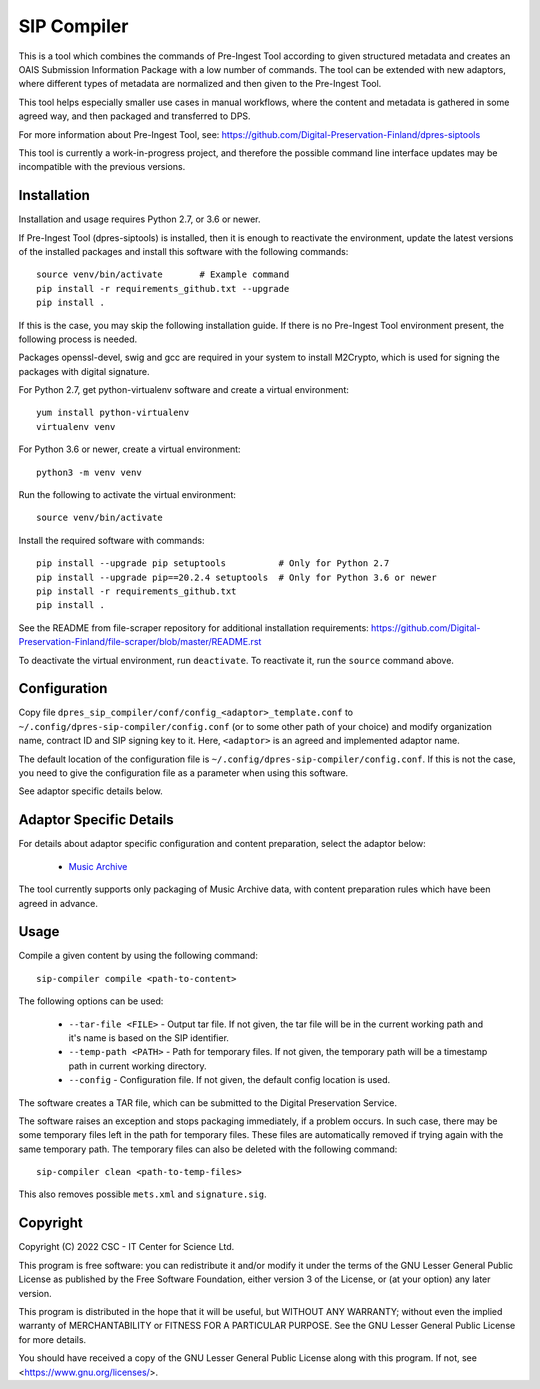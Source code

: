 SIP Compiler
============

This is a tool which combines the commands of Pre-Ingest Tool according to
given structured metadata and creates an OAIS Submission Information Package
with a low number of commands. The tool can be extended with new adaptors,
where different types of metadata are normalized and then given to the
Pre-Ingest Tool.

This tool helps especially smaller use cases in manual workflows, where
the content and metadata is gathered in some agreed way, and then
packaged and transferred to DPS.

For more information about Pre-Ingest Tool, see:
https://github.com/Digital-Preservation-Finland/dpres-siptools

This tool is currently a work-in-progress project, and therefore
the possible command line interface updates may be incompatible with the
previous versions.

Installation
------------

Installation and usage requires Python 2.7, or 3.6 or newer.

If Pre-Ingest Tool (dpres-siptools) is installed, then it is enough to
reactivate the environment, update the latest versions of the installed packages
and install this software with the following commands::

    source venv/bin/activate       # Example command
    pip install -r requirements_github.txt --upgrade
    pip install .

If this is the case, you may skip the following installation guide. If there is
no Pre-Ingest Tool environment present, the following process is needed.

Packages openssl-devel, swig and gcc are required in your system to install
M2Crypto, which is used for signing the packages with digital signature.

For Python 2.7, get python-virtualenv software and create a virtual environment::

    yum install python-virtualenv
    virtualenv venv

For Python 3.6 or newer, create a virtual environment::

    python3 -m venv venv

Run the following to activate the virtual environment::

    source venv/bin/activate

Install the required software with commands::

    pip install --upgrade pip setuptools          # Only for Python 2.7
    pip install --upgrade pip==20.2.4 setuptools  # Only for Python 3.6 or newer
    pip install -r requirements_github.txt
    pip install .

See the README from file-scraper repository for additional installation
requirements: https://github.com/Digital-Preservation-Finland/file-scraper/blob/master/README.rst

To deactivate the virtual environment, run ``deactivate``. To reactivate it,
run the ``source`` command above.

Configuration
-------------

Copy file ``dpres_sip_compiler/conf/config_<adaptor>_template.conf`` to
``~/.config/dpres-sip-compiler/config.conf`` (or to some other path of your choice)
and modify organization name, contract ID and SIP signing key to it.
Here, ``<adaptor>`` is an agreed and implemented adaptor name.

The default location of the configuration file is
``~/.config/dpres-sip-compiler/config.conf``. If this is not the case,
you need to give the configuration file as a parameter when using this software.

See adaptor specific details below.

Adaptor Specific Details
------------------------

For details about adaptor specific configuration and content preparation,
select the adaptor below:

   * `Music Archive <./doc/musicarchive.rst>`_

The tool currently supports only packaging of Music Archive data,
with content preparation rules which have been agreed in advance.

Usage
-----

Compile a given content by using the following command::

    sip-compiler compile <path-to-content>

The following options can be used:

   * ``--tar-file <FILE>`` - Output tar file. If not given, the tar file will be
     in the current working path and it's name is based on the SIP identifier.
   * ``--temp-path <PATH>`` - Path for temporary files. If not given, the temporary
     path will be a timestamp path in current working directory.
   * ``--config`` - Configuration file. If not given, the default config location is
     used.

The software creates a TAR file, which can be submitted to the Digital Preservation
Service.

The software raises an exception and stops packaging immediately, if a problem
occurs. In such case, there may be some temporary files left in the path for
temporary files. These files are automatically removed if trying again with the
same temporary path. The temporary files can also be deleted with the following
command::

    sip-compiler clean <path-to-temp-files>

This also removes possible ``mets.xml`` and ``signature.sig``.

Copyright
---------
Copyright (C) 2022 CSC - IT Center for Science Ltd.

This program is free software: you can redistribute it and/or modify it under the terms
of the GNU Lesser General Public License as published by the Free Software Foundation, either
version 3 of the License, or (at your option) any later version.

This program is distributed in the hope that it will be useful, but WITHOUT ANY WARRANTY;
without even the implied warranty of MERCHANTABILITY or FITNESS FOR A PARTICULAR PURPOSE.
See the GNU Lesser General Public License for more details.

You should have received a copy of the GNU Lesser General Public License along with
this program.  If not, see <https://www.gnu.org/licenses/>.
